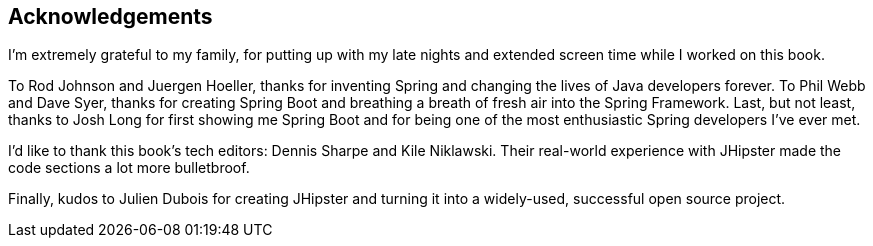 == Acknowledgements

I'm extremely grateful to my family, for putting up with my late nights and extended screen time while I worked on this book.

To Rod Johnson and Juergen Hoeller, thanks for inventing Spring and changing the lives of Java developers forever. To Phil Webb and Dave Syer, thanks for creating Spring Boot and breathing a breath of fresh air into the Spring Framework. Last, but not least, thanks to Josh Long for first showing me Spring Boot and for being one of the most enthusiastic Spring developers I've ever met. 

I'd like to thank this book's tech editors: Dennis Sharpe and Kile Niklawski. Their real-world experience with JHipster made the code sections a lot more bulletbroof.

Finally, kudos to Julien Dubois for creating JHipster and turning it into a widely-used, successful open source project.
